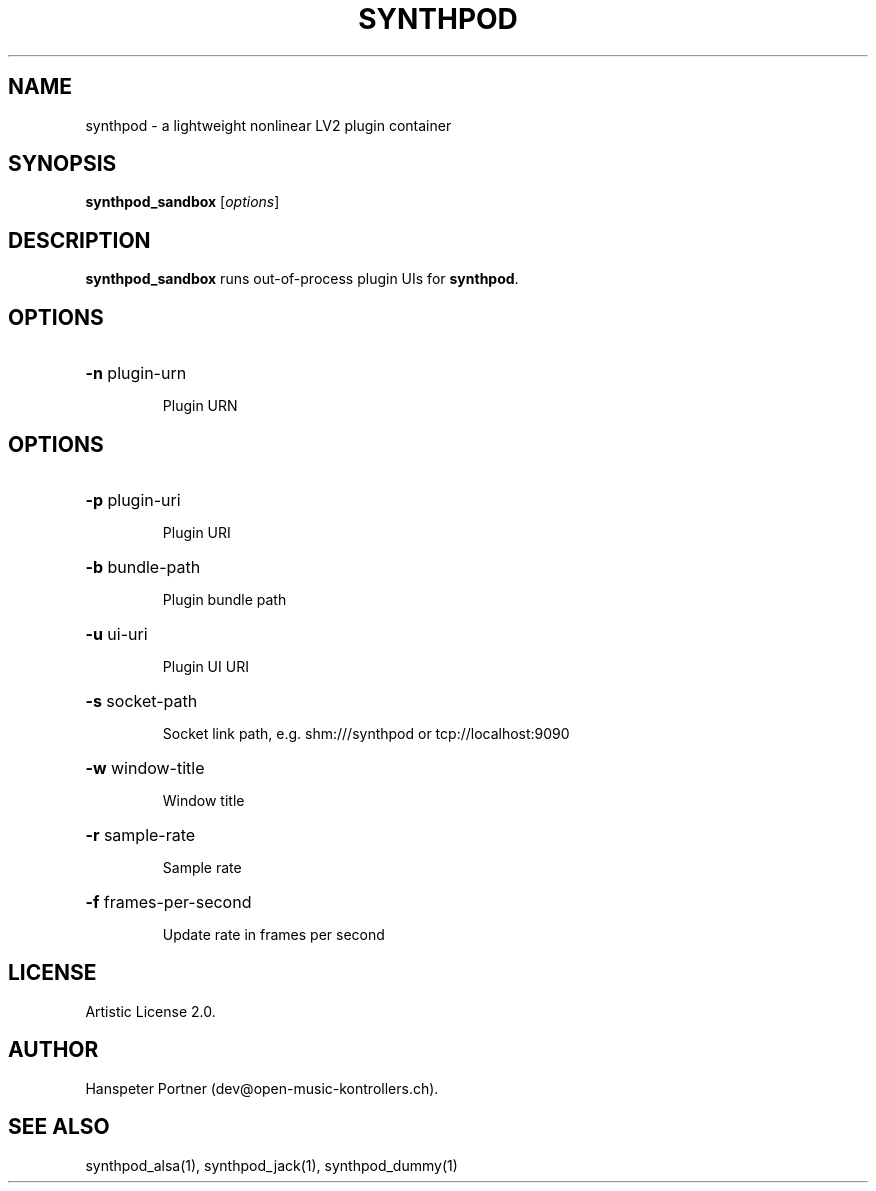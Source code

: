 .TH SYNTHPOD "1" "Feb 08, 2017"

.SH NAME
synthpod \- a lightweight nonlinear LV2 plugin container

.SH SYNOPSIS
.B synthpod_sandbox
[\fIoptions\fR]

.SH DESCRIPTION
\fBsynthpod_sandbox\fP runs out-of-process plugin UIs for \fBsynthpod\fP.

.SH OPTIONS
.HP
\fB\-n\fR plugin-urn
.IP
Plugin URN

.SH OPTIONS
.HP
\fB\-p\fR plugin-uri
.IP
Plugin URI

.HP
\fB\-b\fR bundle-path
.IP
Plugin bundle path

.HP
\fB\-u\fR ui-uri
.IP
Plugin UI URI

.HP
\fB\-s\fR socket-path
.IP
Socket link path, e.g. shm:///synthpod or tcp://localhost:9090

.HP
\fB\-w\fR window-title 
.IP
Window title

.HP
\fB\-r\fR sample-rate
.IP
Sample rate

.HP
\fB\-f\fR frames-per-second
.IP
Update rate in frames per second

.SH LICENSE
Artistic License 2.0.

.SH AUTHOR
Hanspeter Portner (dev@open-music-kontrollers.ch).

.SH SEE ALSO
synthpod_alsa(1), synthpod_jack(1), synthpod_dummy(1)
